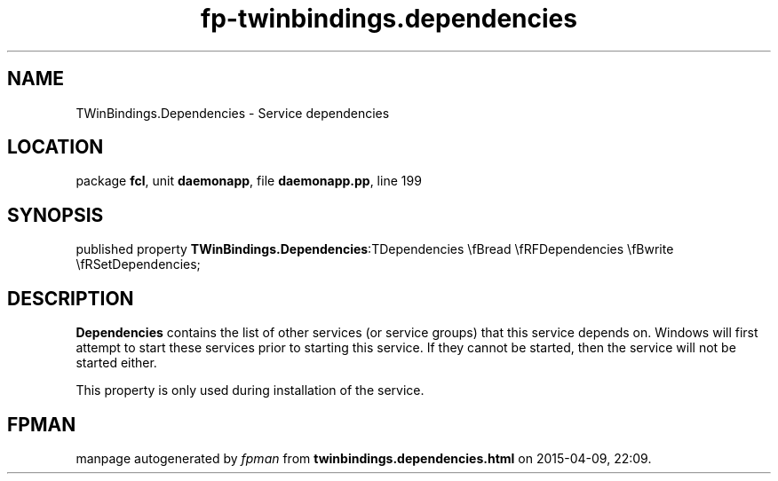 .\" file autogenerated by fpman
.TH "fp-twinbindings.dependencies" 3 "2014-03-14" "fpman" "Free Pascal Programmer's Manual"
.SH NAME
TWinBindings.Dependencies - Service dependencies
.SH LOCATION
package \fBfcl\fR, unit \fBdaemonapp\fR, file \fBdaemonapp.pp\fR, line 199
.SH SYNOPSIS
published property  \fBTWinBindings.Dependencies\fR:TDependencies \\fBread \\fRFDependencies \\fBwrite \\fRSetDependencies;
.SH DESCRIPTION
\fBDependencies\fR contains the list of other services (or service groups) that this service depends on. Windows will first attempt to start these services prior to starting this service. If they cannot be started, then the service will not be started either.

This property is only used during installation of the service.


.SH FPMAN
manpage autogenerated by \fIfpman\fR from \fBtwinbindings.dependencies.html\fR on 2015-04-09, 22:09.

